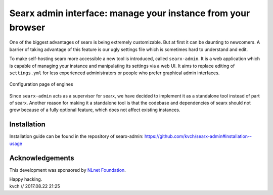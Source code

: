 Searx admin interface: manage your instance from your browser
=============================================================

One of the biggest advantages of searx is being extremely customizable. But at first it can be daunting to newcomers.
A barrier of taking advantage of this feature is our ugly settings file which is sometimes hard to understand and edit.

To make self-hosting searx more accessible a new tool is introduced, called ``searx-admin``.
It is a web application which is capable of managing your instance and manipulating its settings via a web UI.
It aims to replace editing of ``settings.yml`` for less experienced administrators or people
who prefer graphical admin interfaces.

.. figure:: searx-admin-engines.png
    :scale: 50 %
    :alt: Screenshot of engine list
    :align: center
    :figclass: align-center
    
    Configuration page of engines


Since ``searx-admin`` acts as a supervisor for searx, we have decided to implement it
as a standalone tool instead of part of searx. Another reason for making it a standalone
tool is that the codebase and dependencies of searx should not grow because of a fully optional feature,
which does not affect existing instances.


Installation
------------

Installation guide can be found in the repository of searx-admin:
https://github.com/kvch/searx-admin#installation--usage

Acknowledgements
----------------

This development was sponsored by `NLnet Foundation`_.

.. _NLnet Foundation: https://nlnet.nl/


| Happy hacking.
| kvch // 2017.08.22 21:25
